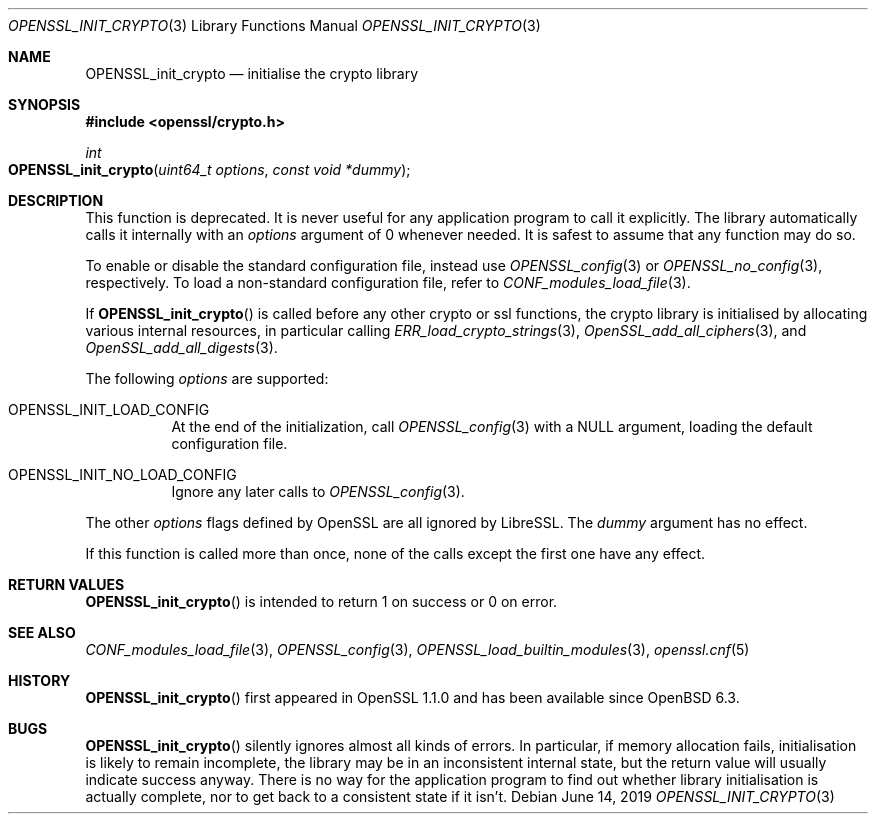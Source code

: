 .\" $OpenBSD: OPENSSL_init_crypto.3,v 1.4 2019/06/14 13:41:31 schwarze Exp $
.\" Copyright (c) 2018 Ingo Schwarze <schwarze@openbsd.org>
.\"
.\" Permission to use, copy, modify, and distribute this software for any
.\" purpose with or without fee is hereby granted, provided that the above
.\" copyright notice and this permission notice appear in all copies.
.\"
.\" THE SOFTWARE IS PROVIDED "AS IS" AND THE AUTHOR DISCLAIMS ALL WARRANTIES
.\" WITH REGARD TO THIS SOFTWARE INCLUDING ALL IMPLIED WARRANTIES OF
.\" MERCHANTABILITY AND FITNESS. IN NO EVENT SHALL THE AUTHOR BE LIABLE FOR
.\" ANY SPECIAL, DIRECT, INDIRECT, OR CONSEQUENTIAL DAMAGES OR ANY DAMAGES
.\" WHATSOEVER RESULTING FROM LOSS OF USE, DATA OR PROFITS, WHETHER IN AN
.\" ACTION OF CONTRACT, NEGLIGENCE OR OTHER TORTIOUS ACTION, ARISING OUT OF
.\" OR IN CONNECTION WITH THE USE OR PERFORMANCE OF THIS SOFTWARE.
.\"
.Dd $Mdocdate: June 14 2019 $
.Dt OPENSSL_INIT_CRYPTO 3
.Os
.Sh NAME
.Nm OPENSSL_init_crypto
.Nd initialise the crypto library
.Sh SYNOPSIS
.In openssl/crypto.h
.Ft int
.Fo OPENSSL_init_crypto
.Fa "uint64_t options"
.Fa "const void *dummy"
.Fc
.Sh DESCRIPTION
This function is deprecated.
It is never useful for any application program to call it explicitly.
The library automatically calls it internally with an
.Fa options
argument of 0 whenever needed.
It is safest to assume that any function may do so.
.Pp
To enable or disable the standard configuration file, instead use
.Xr OPENSSL_config 3
or
.Xr OPENSSL_no_config 3 ,
respectively.
To load a non-standard configuration file, refer to
.Xr CONF_modules_load_file 3 .
.Pp
If
.Fn OPENSSL_init_crypto
is called before any other crypto or ssl functions, the crypto
library is initialised by allocating various internal resources,
in particular calling
.Xr ERR_load_crypto_strings 3 ,
.Xr OpenSSL_add_all_ciphers 3 ,
and
.Xr OpenSSL_add_all_digests 3 .
.Pp
The following
.Fa options
are supported:
.Bl -tag -width Ds
.It Dv OPENSSL_INIT_LOAD_CONFIG
At the end of the initialization, call
.Xr OPENSSL_config 3
with a
.Dv NULL
argument, loading the default configuration file.
.It Dv OPENSSL_INIT_NO_LOAD_CONFIG
Ignore any later calls to
.Xr OPENSSL_config 3 .
.El
.Pp
The other
.Fa options
flags defined by OpenSSL are all ignored by LibreSSL.
The
.Fa dummy
argument has no effect.
.Pp
If this function is called more than once, none of the calls except
the first one have any effect.
.Sh RETURN VALUES
.Fn OPENSSL_init_crypto
is intended to return 1 on success or 0 on error.
.Sh SEE ALSO
.Xr CONF_modules_load_file 3 ,
.Xr OPENSSL_config 3 ,
.Xr OPENSSL_load_builtin_modules 3 ,
.Xr openssl.cnf 5
.Sh HISTORY
.Fn OPENSSL_init_crypto
first appeared in OpenSSL 1.1.0 and has been available since
.Ox 6.3 .
.Sh BUGS
.Fn OPENSSL_init_crypto
silently ignores almost all kinds of errors.
In particular, if memory allocation fails, initialisation is likely
to remain incomplete, the library may be in an inconsistent internal
state, but the return value will usually indicate success anyway.
There is no way for the application program to find out whether
library initialisation is actually complete, nor to get back to a
consistent state if it isn't.
